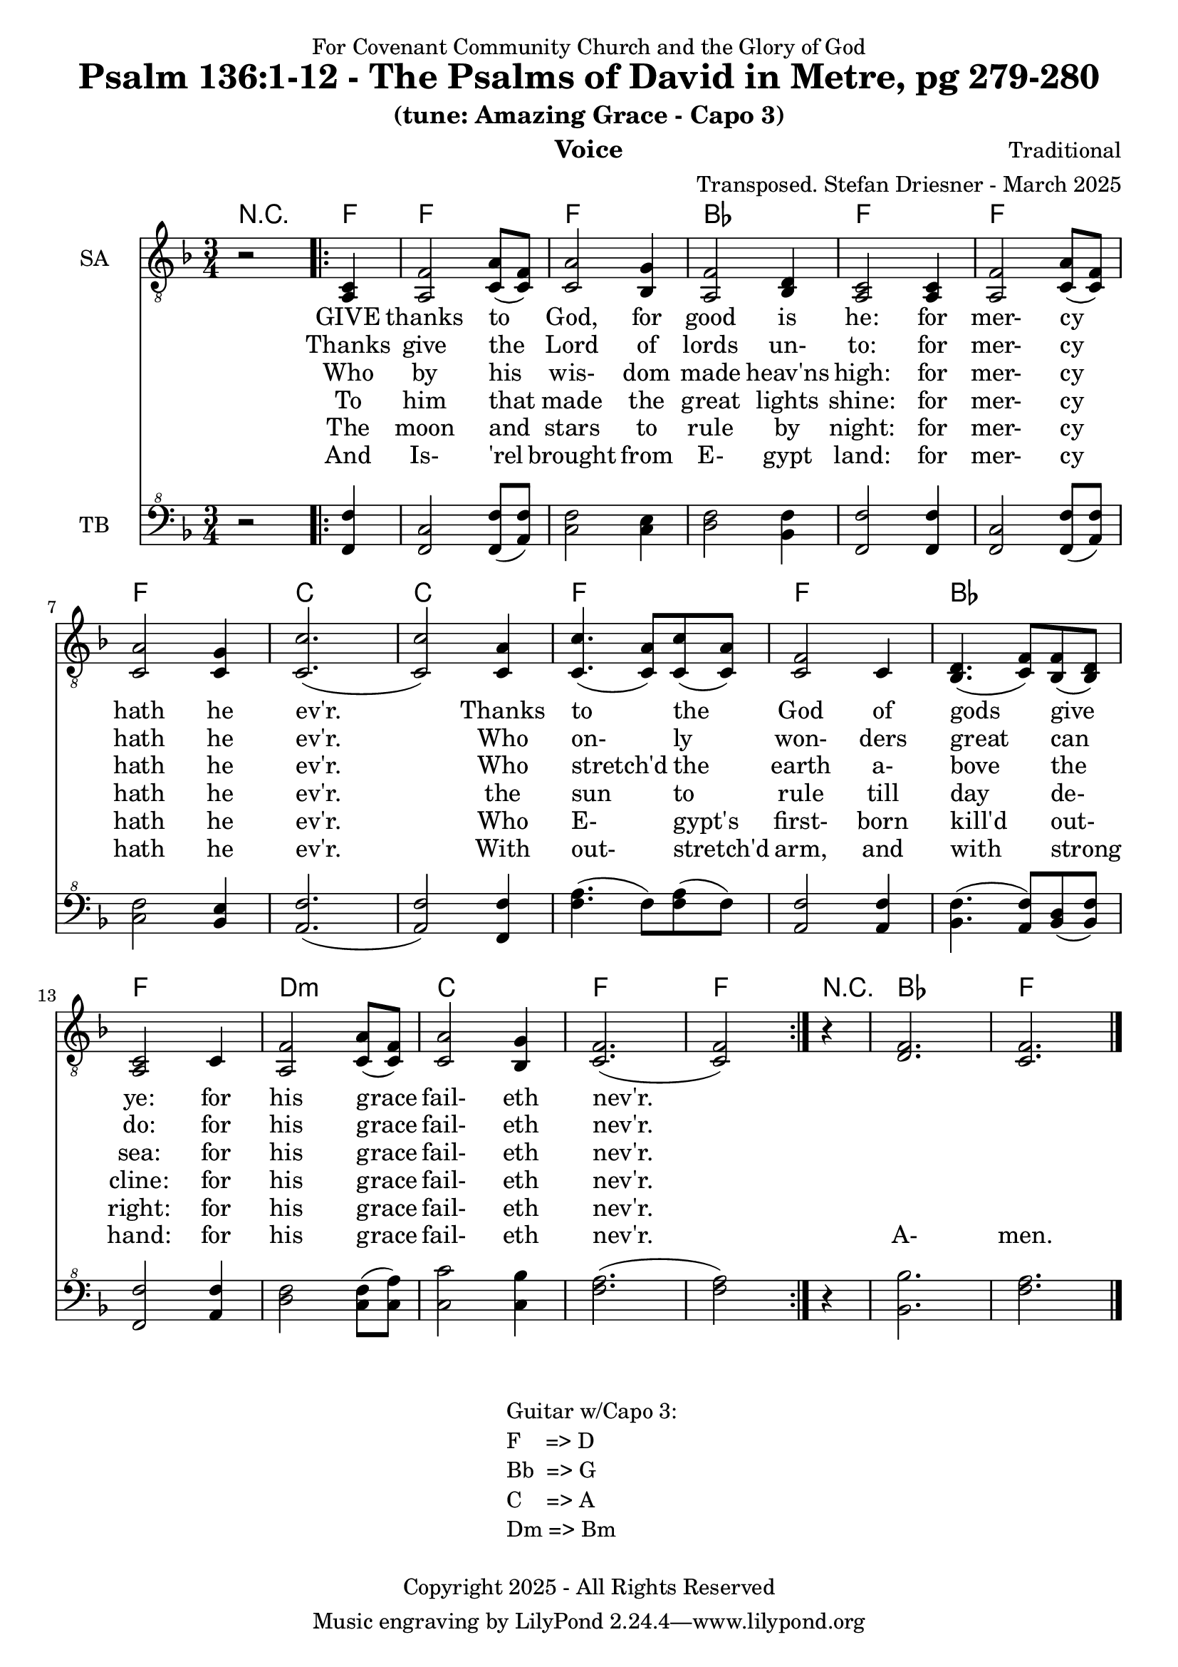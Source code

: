 \version "2.24.1"
\language "english"

% force .mid extension for MIDI file output
#(ly:set-option 'midi-extension "mid")

\header {
  dedication = "For Covenant Community Church and the Glory of God"
  title = "Psalm 136:1-12 - The Psalms of David in Metre, pg 279-280"
  subtitle = "(tune: Amazing Grace - Capo 3)"
  instrument = "Voice"
  composer = "Traditional"
  arranger = "Transposed. Stefan Driesner - March 2025"
  meter = ""
  copyright = "Copyright 2025 - All Rights Reserved"
}

global = {
  \key f \major
  \numericTimeSignature
  \time 3/4
}

versesVoiceOne = \lyricmode {
  % Verse 1-2
  GIVE thanks to God, for good is he:
  for mer- cy hath he ev'r.
  Thanks to the God of gods give ye:
  for his grace fail- eth nev'r.
}

versesVoiceTwo = \lyricmode {
  % Verse 3-4
  Thanks give the Lord of lords un- to:
  for mer- cy hath he ev'r.
  Who on- ly won- ders great can do:
  for his grace fail- eth nev'r.
}

versesVoiceThree = \lyricmode {
  % Verse 5-6
  Who by his wis- dom made heav'ns high:
  for mer- cy hath he ev'r.
  Who stretch'd the earth a- bove the sea:
  for his grace fail- eth nev'r.
}

versesVoiceFour = \lyricmode {
  % Verse 7-8
  To him that made the great lights shine:
  for mer- cy hath he ev'r.
  the sun to rule till day de- cline:
  for his grace fail- eth nev'r.
}

versesVoiceFive = \lyricmode {
  % Verse 9-10
  The moon and stars to rule by night:
  for mer- cy hath he ev'r.
  Who E- gypt's first- born kill'd out- right:
  for his grace fail- eth nev'r.
}

versesVoiceSix = \lyricmode {
  % Verse 11-12
  And Is- 'rel brought from E- gypt land:
  for mer- cy hath he ev'r.
  With out- stretch'd arm, and with strong hand:
  for his grace fail- eth nev'r.
  A- men.
}

SAVoice = \relative c {
  \global
  \dynamicUp
  % Music follows here.
  {
    r2
    \repeat volta 2
    {
      <a  c  >4 |
      % Verse 1
      <a   f' >2 <c  a' >8( <c  f>8)  | < c  a'>2 <bf g' >4  | <a f' >2 <bf d>4 | <a  c>2 <a  c>4 |
      <a   f' >2 <c  a' >8( <c  f>8)  | < c  a'>2 <c g' >4   | <c  c'>2.( | <c  c'>2 ) <c a' >4 |
      <c c'>4.(<c a'>8) <c c'>8(<c a'>8) | <c f >2 <c>4  | <bf d>4.(<c  f>8) <bf f'>8(<bf d>8) |
      <a c>2 <c>4 | <a   f' >2 <c  a' >8( <c  f>8)  | < c  a'>2 <bf g' >4  | <c f>2.( <c f>2 )
    }
  }
  r4 <d  f  >2. <c  f  >2.
  \bar "|."
}

TBVoice = \relative {
  \global
  \dynamicUp
  % Music follows here.
  {
    r2
    \repeat volta 2
    {
      <f  f'  >4 |
      % Verse 1
      <f c'>2 <f  f' >8( <a  f'>8)  | < c  f>2 < c e >4  | <d f >2 <bf f'>4 | <f  f'>2 <f  f'>4 |
      <f   c' >2 <f  f' >8( <a  f'>8)  | < c  f>2 <bf e >4   | <a  f'>2.( | <a  f'>2 ) <f f' >4 |
      <f' a>4.(<f>8) <f a>8(<f>8) | \relative c' <a f' >2 \relative c' <a f'>4  | \relative c' <bf f'>4.( \relative c' <a  f'>8) \relative c' <bf d>8(\relative c' <bf f'>8) |
      \relative c <f f'>2 \relative c' <a f'>4 | \relative c' <d f >2 \relative c' <c  f >8( \relative c' <c  a'>8)  | \relative c' < c  c'>2 \relative c' <c bf' >4  | \relative c' <f a>2.( \relative c' <f a>2 )
    }
  }
  r4 <bf,  bf'  >2. <f'  a  >2.
  \bar "|."
}

%Chords = \new ChordNames {
%  \chordmode {
%    r2 <d>4 <d>2. <d>2. <g>2. <d>2.
%    <d>2. <d>2. <a>2. <a>2.
%    <d>2. <d>2. <g>2. <d>2.
%    b2.:m <a>2. <d>2. <d>2
%    r4 <g>2. <d>2.
%  }
%}

Chords = \new ChordNames {
  \chordmode {
    r2 <f>4 <f>2. <f>2. <bf>2. <f>2.
    <f>2. <f>2. <c>2. <c>2.
    <f>2. <f>2. <bf>2. <f>2.
    d2.:m <c>2. <f>2. <f>2
    r4 <bf>2. <f>2.
  }
}

SAVoicePart = \new Staff \with {
  instrumentName = "SA"
  midiInstrument = "Voice Oohs"
} { \clef "treble_8" \SAVoice }
\addlyrics { \versesVoiceOne }
\addlyrics { \versesVoiceTwo }
\addlyrics { \versesVoiceThree }
\addlyrics { \versesVoiceFour }
\addlyrics { \versesVoiceFive }
\addlyrics { \versesVoiceSix }

TBVoicePart = \new Staff \with {
  instrumentName = "TB"
  midiInstrument = "Voice Oohs"
} { \clef "bass^8" \TBVoice }

\score {
  <<
    \Chords
    \SAVoicePart
    \TBVoicePart
  >>
  \layout { }
  \midi {
    \context {
      \Score
      tempoWholesPerMinute = #(ly:make-moment 100 4)
    }
  }
}

\markup {
  \fill-line {
    {
      \column {
        \left-align {
	" Guitar w/Capo 3:"
	" F    => D"
	" Bb  => G"
	" C    => A"
	" Dm => Bm"
        }
      }
    }
  }
}
